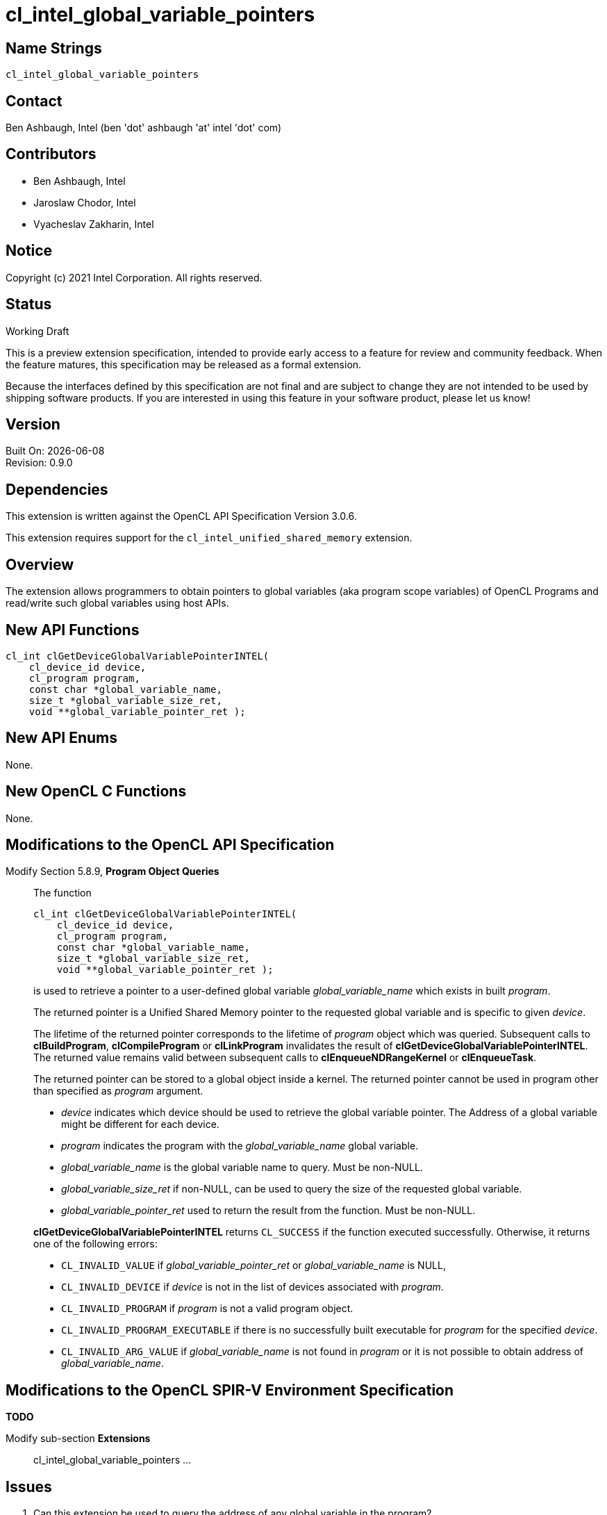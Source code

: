 = cl_intel_global_variable_pointers

// This section needs to be after the document title.
:doctype: book
:toc2:
:toc: left
:encoding: utf-8
:lang: en

// Set the default source code type in this document to C++,
// for syntax highlighting purposes.  This is needed because
// docbook uses c++ and html5 uses cpp.
:language: {basebackend@docbook:c++:cpp}

== Name Strings

`cl_intel_global_variable_pointers`

== Contact

Ben Ashbaugh, Intel (ben 'dot' ashbaugh 'at' intel 'dot' com)

== Contributors

// spell-checker: disable
* Ben Ashbaugh, Intel
* Jaroslaw Chodor, Intel
* Vyacheslav Zakharin, Intel
// spell-checker: enable

== Notice

Copyright (c) 2021 Intel Corporation. All rights reserved.

== Status

Working Draft

This is a preview extension specification, intended to provide early access to a feature for review and community feedback.
When the feature matures, this specification may be released as a formal extension.

Because the interfaces defined by this specification are not final and are subject to change they are not intended to be used by shipping software products.
If you are interested in using this feature in your software product, please let us know!

== Version

Built On: {docdate} +
Revision: 0.9.0

== Dependencies

This extension is written against the OpenCL API Specification Version 3.0.6.

This extension requires support for the `cl_intel_unified_shared_memory`
extension.

== Overview

The extension allows programmers to obtain pointers to global variables (aka
program scope variables) of OpenCL Programs and read/write such global variables
using host APIs.

== New API Functions

[source]
----
cl_int clGetDeviceGlobalVariablePointerINTEL(
    cl_device_id device,
    cl_program program,
    const char *global_variable_name,
    size_t *global_variable_size_ret,
    void **global_variable_pointer_ret );
----

== New API Enums

None.

== New OpenCL C Functions

None.

== Modifications to the OpenCL API Specification

Modify Section 5.8.9, *Program Object Queries* ::
+
--

The function
----
cl_int clGetDeviceGlobalVariablePointerINTEL(
    cl_device_id device,
    cl_program program,
    const char *global_variable_name,
    size_t *global_variable_size_ret,
    void **global_variable_pointer_ret );
----
is used to retrieve a pointer to a user-defined global variable
_global_variable_name_ which exists in built _program_.

The returned pointer is a Unified Shared Memory pointer to the requested global
variable and is specific to given _device_.

The lifetime of the returned pointer corresponds to the lifetime of _program_
object which was queried.  Subsequent calls to *clBuildProgram*,
*clCompileProgram* or *clLinkProgram* invalidates the result of
*clGetDeviceGlobalVariablePointerINTEL*.  The returned value remains valid
between subsequent calls to *clEnqueueNDRangeKernel* or *clEnqueueTask*.

The returned pointer can be stored to a global object inside a kernel.  The
returned pointer cannot be used in program other than specified as _program_
argument.

* _device_ indicates which device should be used to retrieve the global variable pointer. 
  The Address of a global variable might be different for each device.

* _program_ indicates the program with the _global_variable_name_ global variable.

* _global_variable_name_ is the global variable name to query. Must be non-NULL.

* _global_variable_size_ret_ if non-NULL, can be used to query the size of the requested global variable.

* _global_variable_pointer_ret_ used to return the result from the function. Must be non-NULL.

*clGetDeviceGlobalVariablePointerINTEL* returns `CL_SUCCESS` if the function executed
successfully. Otherwise, it returns one of the following errors:

* `CL_INVALID_VALUE` if _global_variable_pointer_ret_ or _global_variable_name_ is NULL,

* `CL_INVALID_DEVICE` if _device_ is not in the list of devices associated with _program_.

* `CL_INVALID_PROGRAM` if _program_ is not a valid program object.

* `CL_INVALID_PROGRAM_EXECUTABLE` if there is no successfully built executable
  for _program_ for the specified _device_.

* `CL_INVALID_ARG_VALUE` if _global_variable_name_ is not found in _program_ or it is
  not possible to obtain address of _global_variable_name_.
--

== Modifications to the OpenCL SPIR-V Environment Specification

*TODO*

Modify sub-section *Extensions* ::
+
--
cl_intel_global_variable_pointers ...
--

== Issues

. Can this extension be used to query the address of any global variable in the program?
+
--
*UNRESOLVED*

It is not possible to obtain address of *any* arbitrary global variable using
`clGetDeviceGlobalVariablePointerINTEL`, and the mechanism to identify that the
global variable may have it's address taken is dependent on how program object
is created:

* for programs created from source, *TODO* (extern?)

* for programs created from SPIR-V IL, *TODO* (global variable needs to have *export* linkage?)

* for programs created from a binary, the mechanism is implementation defined.
--

. Can a queried global variable pointer be used by a kernel from another program object?
+
--
*UNRESOLVED*

Currently this is disallowed.
--


== Revision History

[cols="5,15,15,70"]
[grid="rows"]
[options="header"]
|========================================
|Rev|Date|Author|Changes
|0.9.0|2019-09-14|Jaroslaw Chodor|*Initial revision*
|0.9.0|2021-09-22|Ben Ashbaugh|Added preview disclaimer, general cleanup.
|========================================

